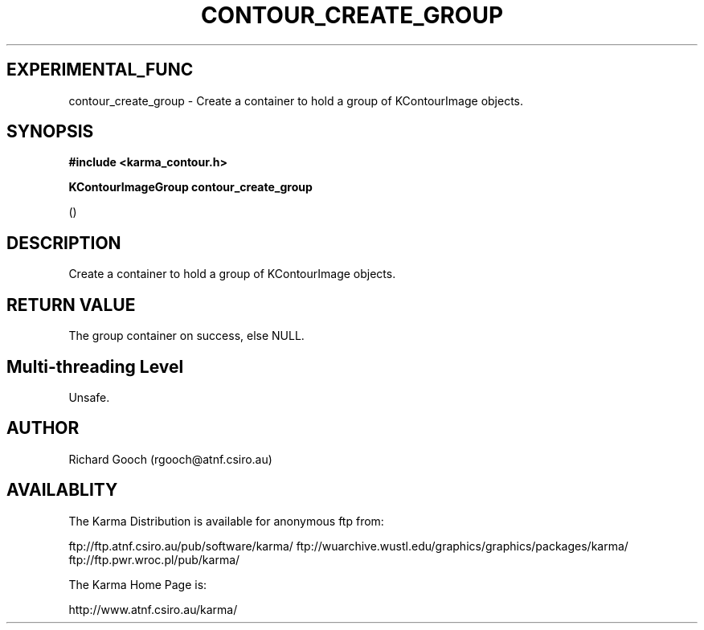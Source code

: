 .TH CONTOUR_CREATE_GROUP 3 "13 Nov 2005" "Karma Distribution"
.SH EXPERIMENTAL_FUNC
contour_create_group \- Create a container to hold a group of KContourImage objects.
.SH SYNOPSIS
.B #include <karma_contour.h>
.sp
.B KContourImageGroup contour_create_group
.sp
()
.SH DESCRIPTION
Create a container to hold a group of KContourImage objects.
.SH RETURN VALUE
The group container on success, else NULL.
.SH Multi-threading Level
Unsafe.
.SH AUTHOR
Richard Gooch (rgooch@atnf.csiro.au)
.SH AVAILABLITY
The Karma Distribution is available for anonymous ftp from:

ftp://ftp.atnf.csiro.au/pub/software/karma/
ftp://wuarchive.wustl.edu/graphics/graphics/packages/karma/
ftp://ftp.pwr.wroc.pl/pub/karma/

The Karma Home Page is:

http://www.atnf.csiro.au/karma/
